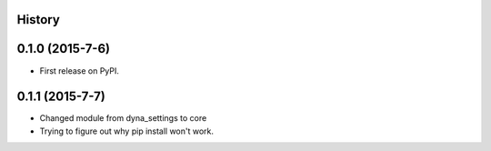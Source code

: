 .. :changelog:

History
-------

0.1.0 (2015-7-6)
---------------------

* First release on PyPI.

0.1.1 (2015-7-7)
---------------------

* Changed module from dyna_settings to core
* Trying to figure out why pip install won't work.

